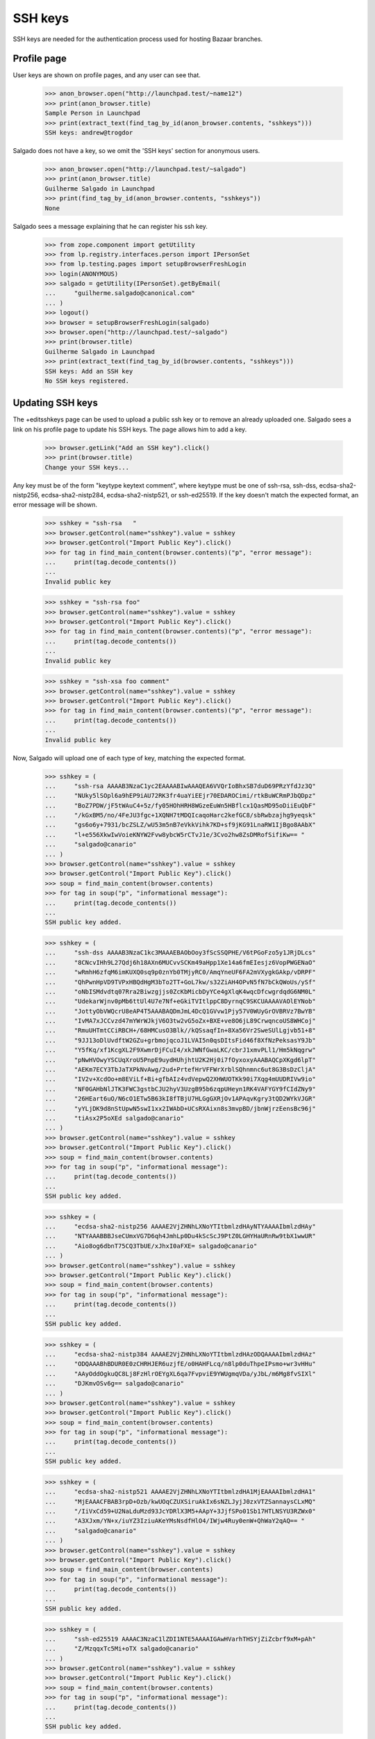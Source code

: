SSH keys
========

SSH keys are needed for the authentication process used for hosting
Bazaar branches.


Profile page
------------

User keys are shown on profile pages, and any user can see that.

    >>> anon_browser.open("http://launchpad.test/~name12")
    >>> print(anon_browser.title)
    Sample Person in Launchpad
    >>> print(extract_text(find_tag_by_id(anon_browser.contents, "sshkeys")))
    SSH keys: andrew@trogdor

Salgado does not have a key, so we omit the 'SSH keys' section for anonymous
users.

    >>> anon_browser.open("http://launchpad.test/~salgado")
    >>> print(anon_browser.title)
    Guilherme Salgado in Launchpad
    >>> print(find_tag_by_id(anon_browser.contents, "sshkeys"))
    None

Salgado sees a message explaining that he can register his ssh key.

    >>> from zope.component import getUtility
    >>> from lp.registry.interfaces.person import IPersonSet
    >>> from lp.testing.pages import setupBrowserFreshLogin
    >>> login(ANONYMOUS)
    >>> salgado = getUtility(IPersonSet).getByEmail(
    ...     "guilherme.salgado@canonical.com"
    ... )
    >>> logout()
    >>> browser = setupBrowserFreshLogin(salgado)
    >>> browser.open("http://launchpad.test/~salgado")
    >>> print(browser.title)
    Guilherme Salgado in Launchpad
    >>> print(extract_text(find_tag_by_id(browser.contents, "sshkeys")))
    SSH keys: Add an SSH key
    No SSH keys registered.


Updating SSH keys
--------------------

The +editsshkeys page can be used to upload a public ssh key or to remove
an already uploaded one. Salgado sees a link on his profile page to update
his SSH keys. The page allows him to add a key.

    >>> browser.getLink("Add an SSH key").click()
    >>> print(browser.title)
    Change your SSH keys...

Any key must be of the form "keytype keytext comment", where keytype must be
one of ssh-rsa, ssh-dss, ecdsa-sha2-nistp256, ecdsa-sha2-nistp284,
ecdsa-sha2-nistp521, or ssh-ed25519.  If the key doesn't match the expected
format, an error message will be shown.

    >>> sshkey = "ssh-rsa   "
    >>> browser.getControl(name="sshkey").value = sshkey
    >>> browser.getControl("Import Public Key").click()
    >>> for tag in find_main_content(browser.contents)("p", "error message"):
    ...     print(tag.decode_contents())
    ...
    Invalid public key

    >>> sshkey = "ssh-rsa foo"
    >>> browser.getControl(name="sshkey").value = sshkey
    >>> browser.getControl("Import Public Key").click()
    >>> for tag in find_main_content(browser.contents)("p", "error message"):
    ...     print(tag.decode_contents())
    ...
    Invalid public key

    >>> sshkey = "ssh-xsa foo comment"
    >>> browser.getControl(name="sshkey").value = sshkey
    >>> browser.getControl("Import Public Key").click()
    >>> for tag in find_main_content(browser.contents)("p", "error message"):
    ...     print(tag.decode_contents())
    ...
    Invalid public key


Now, Salgado will upload one of each type of key, matching the expected
format.

    >>> sshkey = (
    ...     "ssh-rsa AAAAB3NzaC1yc2EAAAABIwAAAQEA6VVQrIoBhxSB7duD69PRzYfdJz3Q"
    ...     "NUky5lSOpl6a9hEP9iAU72RK3fr4uaYiEEjr70EDAROCimi/rtkBuWCRmPJbQDpz"
    ...     "BoZ7PDW/jF5tWAuC4+5z/fy05HOhHRH8WGzeEuWn5HBflcx1QasMD95oDiiEuQbF"
    ...     "/kGxBM5/no/4FeJU3fgc+1XQNH7tMDQIcaqoHarc2kefGC8/sbRwbzajhg9yeqsk"
    ...     "gs6o6y+7931/bcZSLZ/wU53m5nB7eVkkVihk7KD+sf9jKG91LnaRW1IjBgo8AAbX"
    ...     "l+e556XkwIwVoieKNYW2Fvw8ybcW5rCTvJ1e/3Cvo2hw8ZsDMRofSifiKw== "
    ...     "salgado@canario"
    ... )
    >>> browser.getControl(name="sshkey").value = sshkey
    >>> browser.getControl("Import Public Key").click()
    >>> soup = find_main_content(browser.contents)
    >>> for tag in soup("p", "informational message"):
    ...     print(tag.decode_contents())
    ...
    SSH public key added.

    >>> sshkey = (
    ...     "ssh-dss AAAAB3NzaC1kc3MAAAEBAObOoy3fScSSQPHE/V6tPGoFzo5y1JRjDLcs"
    ...     "8CNcvIHh9L27Qdj6h18AXn6MUCvvSCKm49aHpp1Xe14a6fmEIesjz6VopPWGENaO"
    ...     "wRmhH6zfqM6imKUXQ0sq9p0znYb0TMjyRC0/AmqYneUF6FA2mVXygkGAkp/vDRPF"
    ...     "QhPwnHpVD9TVPxHBQdHgM3bTo2TT+GoL7kw/s32ZiAH4OPvN5fN7bCkQWoUs/ySf"
    ...     "oNbISMdvdtq07Rra2Biwzgjjs0ZcKbMicbDyYCe4gXlqK4wqcDfcwgrdqdG6NM0L"
    ...     "UdekarWjnv0pMb6ttUl4U7e7Nf+eGkiTVItlppC8DyrnqC9SKCUAAAAVAOlEYNob"
    ...     "JottyObVWQcrU8eAP4T5AAABAQDmJmL4DcQ1GVvw1Pjy57V0WUyGrOVBRVz7BwYB"
    ...     "IvMA7xJCCvzd47mYWrWJkjV6O3tw2vG5oZx+BXE+ve8O6jL89CrwqncoUS8WHCoj"
    ...     "RmuUHTmtCCiRBCH+/68HMCusO3Blk//kQSsaqfIn+8Xa56Vr2SweSUlLgjvb51+8"
    ...     "9JJ13oDlUvdftW2GZu+grbmojqcoJ1LVAI5n0qsDItsFid46f8XfNzPeksasY9Jb"
    ...     "Y5fKq/xf1KcgXL2F9XwmrDjFCuI4/xkJWNfGwaLKC/cbrJ1xmvPLl1/Hm5kNqgrw"
    ...     "pNwHVOwyYSCUqXroU5PnpE9uydHUhjhtU2K2Hj0i7fOyxoxyAAABAQCpXKgd6lpT"
    ...     "AEKm7ECY3TbJaTXPkNvAwg/2ud+PrtefHrVFFWrXrblSQhnmnc6ut8G3BsDzCljA"
    ...     "IV2v+XcdOo+m8EViLf+Bi+gfbAIz4vdVepwQ2XHWUOTKk90i7Xqg4mUUDRIVw9io"
    ...     "NF0GAHbNlJTK3FWC3gstbCJU2hyV3UzgB95b6zqpUHeyn1RK4VAFYGY9fCIdZNy9"
    ...     "26HEart6uO/N6cO1ETw5B63kI8fTBjU7HLGgGXRjOv1APAqvKgry3tQD2WYkVJGR"
    ...     "yYLjDK9d8nStUpwN5swI1xx2IWAbD+UCsRXAixn8s3mvpBD/jbnWjrzEensBc96j"
    ...     "tiAsx2P5oXEd salgado@canario"
    ... )
    >>> browser.getControl(name="sshkey").value = sshkey
    >>> browser.getControl("Import Public Key").click()
    >>> soup = find_main_content(browser.contents)
    >>> for tag in soup("p", "informational message"):
    ...     print(tag.decode_contents())
    ...
    SSH public key added.

    >>> sshkey = (
    ...     "ecdsa-sha2-nistp256 AAAAE2VjZHNhLXNoYTItbmlzdHAyNTYAAAAIbmlzdHAy"
    ...     "NTYAAABBBJseCUmxVG7D6qh4JmhLp0Du4kScScJ9PtZ0LGHYHaURnRw9tbX1wwUR"
    ...     "Aio8og6dbnT75CQ3TbUE/xJhxI0aFXE= salgado@canario"
    ... )
    >>> browser.getControl(name="sshkey").value = sshkey
    >>> browser.getControl("Import Public Key").click()
    >>> soup = find_main_content(browser.contents)
    >>> for tag in soup("p", "informational message"):
    ...     print(tag.decode_contents())
    ...
    SSH public key added.

    >>> sshkey = (
    ...     "ecdsa-sha2-nistp384 AAAAE2VjZHNhLXNoYTItbmlzdHAzODQAAAAIbmlzdHAz"
    ...     "ODQAAABhBDUR0E0zCHRHJER6uzjfE/o0HAHFLcq/n8lp0duThpeIPsmo+wr3vHHu"
    ...     "AAyOddOgkuQC8Lj8FzHlrOEYgXL6qa7FvpviE9YWUgmqVDa/yJbL/m6Mg8fvSIXl"
    ...     "DJKmvOSv6g== salgado@canario"
    ... )
    >>> browser.getControl(name="sshkey").value = sshkey
    >>> browser.getControl("Import Public Key").click()
    >>> soup = find_main_content(browser.contents)
    >>> for tag in soup("p", "informational message"):
    ...     print(tag.decode_contents())
    ...
    SSH public key added.

    >>> sshkey = (
    ...     "ecdsa-sha2-nistp521 AAAAE2VjZHNhLXNoYTItbmlzdHA1MjEAAAAIbmlzdHA1"
    ...     "MjEAAACFBAB3rpD+Ozb/kwUOqCZUXSiruAkIx6sNZLJyjJ0zxVTZSannaysCLxMQ"
    ...     "/IiVxCd59+U2NaLduMzd93JcYDRlX3M5+AApY+3JjfSPo01Sb17HTLNSYU3RZWx0"
    ...     "A3XJxm/YN+x/iuYZ3IziuAKeYMsNsdfHlO4/IWjw4Ruy0enW+QhWaY2qAQ== "
    ...     "salgado@canario"
    ... )
    >>> browser.getControl(name="sshkey").value = sshkey
    >>> browser.getControl("Import Public Key").click()
    >>> soup = find_main_content(browser.contents)
    >>> for tag in soup("p", "informational message"):
    ...     print(tag.decode_contents())
    ...
    SSH public key added.

    >>> sshkey = (
    ...     "ssh-ed25519 AAAAC3NzaC1lZDI1NTE5AAAAIGAwHVarhTHSYjZiZcbrf9xM+pAh"
    ...     "Z/MzqqxTc5Mi+oTX salgado@canario"
    ... )
    >>> browser.getControl(name="sshkey").value = sshkey
    >>> browser.getControl("Import Public Key").click()
    >>> soup = find_main_content(browser.contents)
    >>> for tag in soup("p", "informational message"):
    ...     print(tag.decode_contents())
    ...
    SSH public key added.

    >>> sshkey_without_comment = (
    ...     "ssh-ed25519 AAAAC3NzaC1lZDI1NTE5AAAAIGoDIdJaOkdr0wn0egyWEOtGxhe"
    ...     "3x0Iz9um6CEOFaqIw"
    ... )
    >>> browser.getControl(name="sshkey").value = sshkey_without_comment
    >>> browser.getControl("Import Public Key").click()
    >>> soup = find_main_content(browser.contents)
    >>> for tag in soup("p", "informational message"):
    ...     print(tag.decode_contents())
    ...
    SSH public key added.

Launchpad administrators are not allowed to poke at other user's ssh keys.

    >>> login(ANONYMOUS)
    >>> foo_bar = getUtility(IPersonSet).getByEmail("foo.bar@canonical.com")
    >>> logout()
    >>> admin_browser = setupBrowserFreshLogin(foo_bar)
    >>> admin_browser.open("http://launchpad.test/~salgado/+editsshkeys")
    Traceback (most recent call last):
    ...
    zope.security.interfaces.Unauthorized: ...

Salgado chooses to remove one of his ssh keys from Launchpad. The link
to edit his keys is on the page.

    >>> browser.open("http://launchpad.test/~salgado")
    >>> print(browser.title)
    Guilherme Salgado in Launchpad
    >>> print(extract_text(find_tag_by_id(browser.contents, "sshkeys")))
    SSH keys: Update SSH keys
    salgado@canario
    salgado@canario
    salgado@canario
    salgado@canario
    salgado@canario
    salgado@canario
    ED25519 key
    >>> browser.getLink("Update SSH keys").click()
    >>> print(browser.title)
    Change your SSH keys...

    >>> browser.getControl("Remove", index=0).click()
    >>> soup = find_main_content(browser.contents)
    >>> for tag in soup("p", "informational message"):
    ...     print(tag.decode_contents())
    ...
    Key ... removed

If Salgado tries to remove a key that doesn't exist or one that doesn't
belong to him, it will fail with an error message.

    >>> browser.getControl(name="key", index=0).value = "99999"
    >>> browser.getControl("Remove", index=0).click()
    >>> soup = find_main_content(browser.contents)
    >>> for tag in soup("p", "error message"):
    ...     print(tag.decode_contents())
    ...
    Cannot remove a key that doesn't exist

    >>> browser.getControl(name="key", index=0).value = "1"
    >>> browser.getControl("Remove", index=0).click()
    Traceback (most recent call last):
    lp.app.errors.UnexpectedFormData: ...

Similarly, it's not possible to remove an unspecified ssh key, although in
this case we'll raise an UnexpectedFormData.

    >>> browser.open("http://launchpad.test/~salgado/+editsshkeys")
    >>> browser.getControl(name="key", index=0).value = ""
    >>> browser.getControl("Remove", index=0).click()
    Traceback (most recent call last):
    ...
    lp.app.errors.UnexpectedFormData: ...

If he removes a key then he will get a security warning email notification
that the key has been removed.

    >>> import email
    >>> from lp.services.mail import stub
    >>> stub.test_emails = []
    >>> browser.open("http://launchpad.test/~salgado/+editsshkeys")
    >>> browser.getControl("Remove", index=0).click()
    >>> from_addr, to_addr, msg = stub.test_emails.pop()
    >>> to_addr
    ['guilherme.salgado@canonical.com']
    >>> payload = email.message_from_bytes(msg).get_payload()
    >>> assert payload.startswith("The SSH key")


Keys containing non-ASCII comments
----------------------------------

These keys can be imported just like the others which have ASCII
comments.

    >>> key = (
    ...     "ssh-rsa AAAAB3NzaC1yc2EAAAABIwAAAQEAzSc+OzlZaURcX8NK9Hy1VoA1SXXu"
    ...     "xFAvLw9ljz6xXEFgodmkSgSE/Pc+nR2fO/hl0rnWi//8oOwkHlwLVPQpor2cjQlc"
    ...     "eVs9rKaQcrcwRm6Jmi8CYKlEIBq82kpaLwXwK/x5ZsDfFtYUq558C5IKZOnDozth"
    ...     "C7REPYK0cQ8gZ4bLf+5hmJ6QO4sSRZcXTZuPvgUixhlazFo6w6GqWbynf29Wp+Wk"
    ...     "LFGxGF2UE/dI8HyQy2j7ddaLnW50mGfB00B/pYtO246s84097BRUE8XoBC3SvzsZ"
    ...     "x6IbI3hOd2e834lq6kOj6QI0wu6+GINRCZf5UyNlpJv6X809XBvq68SCgw== "
    ...     "St\xc3\xa9phane"
    ... )
    >>> browser.open("http://launchpad.test/~salgado/+editsshkeys")
    >>> browser.getControl(name="sshkey").value = key
    >>> browser.getControl("Import Public Key").click()
    >>> print_feedback_messages(browser.contents)
    SSH public key added.
